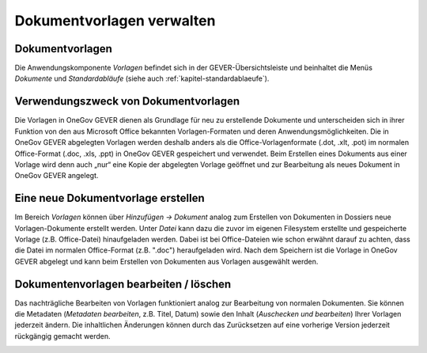 Dokumentvorlagen verwalten
--------------------------

Dokumentvorlagen
~~~~~~~~~~~~~~~~

Die Anwendungskomponente *Vorlagen* befindet sich in der
GEVER-Übersichtsleiste und beinhaltet die Menüs *Dokumente* und
*Standardabläufe* (siehe auch :ref:`kapitel-standardablaeufe`).

|img-dokumentvorlagen-1|

Verwendungszweck von Dokumentvorlagen
~~~~~~~~~~~~~~~~~~~~~~~~~~~~~~~~~~~~~

Die Vorlagen in OneGov GEVER dienen als Grundlage für neu zu erstellende
Dokumente und unterscheiden sich in ihrer Funktion von den aus Microsoft
Office bekannten Vorlagen-Formaten und deren Anwendungsmöglichkeiten.
Die in OneGov GEVER abgelegten Vorlagen werden deshalb anders als die
Office-Vorlagenformate (.dot, .xlt, .pot) im normalen Office-Format
(.doc, .xls, .ppt) in OneGov GEVER gespeichert und verwendet. Beim
Erstellen eines Dokuments aus einer Vorlage wird denn auch „nur“ eine Kopie der
abgelegten Vorlage geöffnet und zur Bearbeitung als neues Dokument in
OneGov GEVER angelegt.

Eine neue Dokumentvorlage erstellen
~~~~~~~~~~~~~~~~~~~~~~~~~~~~~~~~~~~~~~

Im Bereich *Vorlagen* können über *Hinzufügen -> Dokument* analog zum
Erstellen von Dokumenten in Dossiers neue Vorlagen-Dokumente erstellt
werden. Unter *Datei* kann dazu die zuvor im eigenen Filesystem
erstellte und gespeicherte Vorlage (z.B. Office-Datei) hinaufgeladen
werden. Dabei ist bei Office-Dateien wie schon erwähnt darauf zu achten,
dass die Datei im normalen Office-Format (z.B. ".doc") heraufgeladen
wird. Nach dem Speichern ist die Vorlage in OneGov GEVER abgelegt und
kann beim Erstellen von Dokumenten aus Vorlagen ausgewählt werden.

|img-dokumentvorlagen-2|

Dokumentenvorlagen bearbeiten / löschen
~~~~~~~~~~~~~~~~~~~~~~~~~~~~~~~~~~~~~~~

Das nachträgliche Bearbeiten von Vorlagen funktioniert analog zur
Bearbeitung von normalen Dokumenten. Sie können die Metadaten
(*Metadaten bearbeiten*, z.B. Titel, Datum) sowie den Inhalt
(*Auschecken und bearbeiten*) Ihrer Vorlagen jederzeit ändern. Die
inhaltlichen Änderungen können durch das Zurücksetzen auf eine vorherige
Version jederzeit rückgängig gemacht werden.

|img-dokumentvorlagen-3|

.. |img-dokumentvorlagen-1| image:: ../img/media/img-dokumentvorlagen-1.png
.. |img-dokumentvorlagen-2| image:: ../img/media/img-dokumentvorlagen-2.png
.. |img-dokumentvorlagen-3| image:: ../img/media/img-dokumentvorlagen-3.png

.. disqus::
